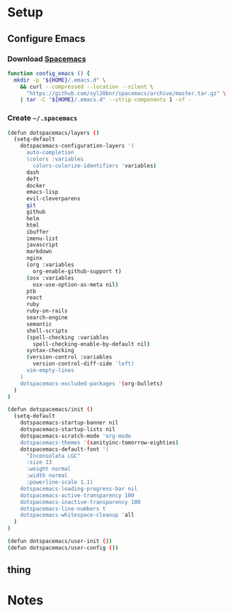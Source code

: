 * Setup
:properties:
:header-args: :tangle setup.command
:header-args:sh: :shebang #!/bin/sh
:end:
#+startup: content hideblocks hidestars indent

** Configure Emacs

*** Download [[http://spacemacs.org/][Spacemacs]]

#+begin_src sh
function config_emacs () {
  mkdir -p "${HOME}/.emacs.d" \
    && curl --compressed --location --silent \
      "https://github.com/syl20bnr/spacemacs/archive/master.tar.gz" \
    | tar -C "${HOME}/.emacs.d" --strip-components 1 -xf -
#+end_src

*** Create =~/.spacemacs=
:properties:
:header-args:lisp: :tangle ~/.spacemacs
:header-args:sh+: :prologue "cat > ${HOME}/.spacemacs <<-EOF" :epilogue "EOF"
:end:

#+begin_src sh
(defun dotspacemacs/layers ()
  (setq-default
    dotspacemacs-configuration-layers '(
      auto-completion
      (colors :variables
        colors-colorize-identifiers 'variables)
      dash
      deft
      docker
      emacs-lisp
      evil-cleverparens
      git
      github
      helm
      html
      ibuffer
      imenu-list
      javascript
      markdown
      nginx
      (org :variables
        org-enable-github-support t)
      (osx :variables
        osx-use-option-as-meta nil)
      ptb
      react
      ruby
      ruby-on-rails
      search-engine
      semantic
      shell-scripts
      (spell-checking :variables
        spell-checking-enable-by-default nil)
      syntax-checking
      (version-control :variables
        version-control-diff-side 'left)
      vim-empty-lines
    )
    dotspacemacs-excluded-packages '(org-bullets)
  )
)

(defun dotspacemacs/init ()
  (setq-default
    dotspacemacs-startup-banner nil
    dotspacemacs-startup-lists nil
    dotspacemacs-scratch-mode 'org-mode
    dotspacemacs-themes '(sanityinc-tomorrow-eighties)
    dotspacemacs-default-font '(
      "Inconsolata LGC"
      :size 13
      :weight normal
      :width normal
      :powerline-scale 1.1)
    dotspacemacs-loading-progress-bar nil
    dotspacemacs-active-transparency 100
    dotspacemacs-inactive-transparency 100
    dotspacemacs-line-numbers t
    dotspacemacs-whitespace-cleanup 'all
  )
)

(defun dotspacemacs/user-init ())
(defun dotspacemacs/user-config ())
#+end_src

** thing

* Notes

# :properties:
# :header-args: :tangle ~/thing.sh :shebang #!/bin/sh
# :end:
#
#

# :properties:
# :header-args+: :tangle ~/thing8.sh: :shebang #!/bin/sh
# :end:
#
# #** Stuff
# Things inside stuff
# ** More Stuff
# Things inside more stuff
# #+begin_src sh :prologue "thing" :tangle ~/a/thing2.sh :shebang #!/bin/sh
# hi
# #+end_src
#
